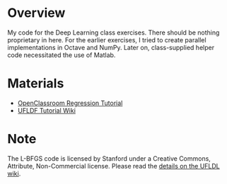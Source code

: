 * Overview
My code for the Deep Learning class exercises. There should be nothing
proprietary in here. For the earlier exercises, I tried to create
parallel implementations in Octave and NumPy. Later on, class-supplied
helper code necessitated the use of Matlab.

* Materials
- [[http://openclassroom.stanford.edu/MainFolder/CoursePage.php?course=DeepLearning][OpenClassroom Regression Tutorial]]
- [[http://ufldl.stanford.edu/wiki/index.php/UFLDL_Tutorial][UFLDF Tutorial Wiki]]

* Note

The L-BFGS code is licensed by Stanford under a Creative Commons,
Attribute, Non-Commercial license. Please read the
[[http://ufldl.stanford.edu/wiki/index.php/Exercise:Sparse_Autoencoder#Sparse_autoencoder_implementation][details on the UFLDL wiki]].
